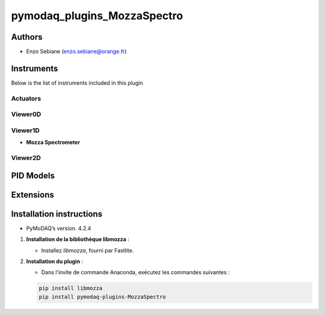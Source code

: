 pymodaq_plugins_MozzaSpectro
########################



.. 
   :target: https://pypi.org/project/pymodaq-plugins-KDC101/
   :alt: Latest Version

.. image:: https://readthedocs.org/projects/pymodaq/badge/?version=latest
   :target: https://pymodaq.readthedocs.io/en/stable/?badge=latest
   :alt: Documentation Status

.. image:: https://github.com/PyMoDAQ/pymodaq_plugins_template/workflows/Upload%20Python%20Package/badge.svg
   :target: https://github.com/PyMoDAQ/pymodaq_plugins_template
   :alt: Publication Status

.. image:: https://github.com/PyMoDAQ/pymodaq_plugins_template/actions/workflows/Test.yml/badge.svg
    :target: https://github.com/PyMoDAQ/pymodaq_plugins_template/actions/workflows/Test.yml






Authors
=======

* Enzo Sebiane  (enzo.sebiane@orange.fr)




Instruments
===========

Below is the list of instruments included in this plugin

Actuators
+++++++++



Viewer0D
++++++++



Viewer1D
++++++++

* **Mozza Spectrometer**



Viewer2D
++++++++




PID Models
==========


Extensions
==========


Installation instructions
=========================

* PyMoDAQ’s version. 4.2.4

1. **Installation de la bibliothèque libmozza** :

   - Installez `libmozza`, fourni par Fastlite.

2. **Installation du plugin** :

   - Dans l'invite de commande Anaconda, exécutez les commandes suivantes :

   .. code-block:: bash

       pip install libmozza
       pip install pymodaq-plugins-MozzaSpectro
